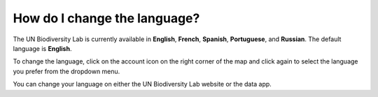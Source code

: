 How do I change the language?
=============================

.. figure:: /images/gifs/4_language.gif
   :align: center


The UN Biodiversity Lab is currently available in **English**, **French**, **Spanish**, **Portuguese**, and **Russian**. The default language is **English**. 

To change the language, click on the account icon on the right corner of the map and click again to select the language you prefer from the dropdown menu. 

You can change your language on either the UN Biodiversity Lab website or the data app.

